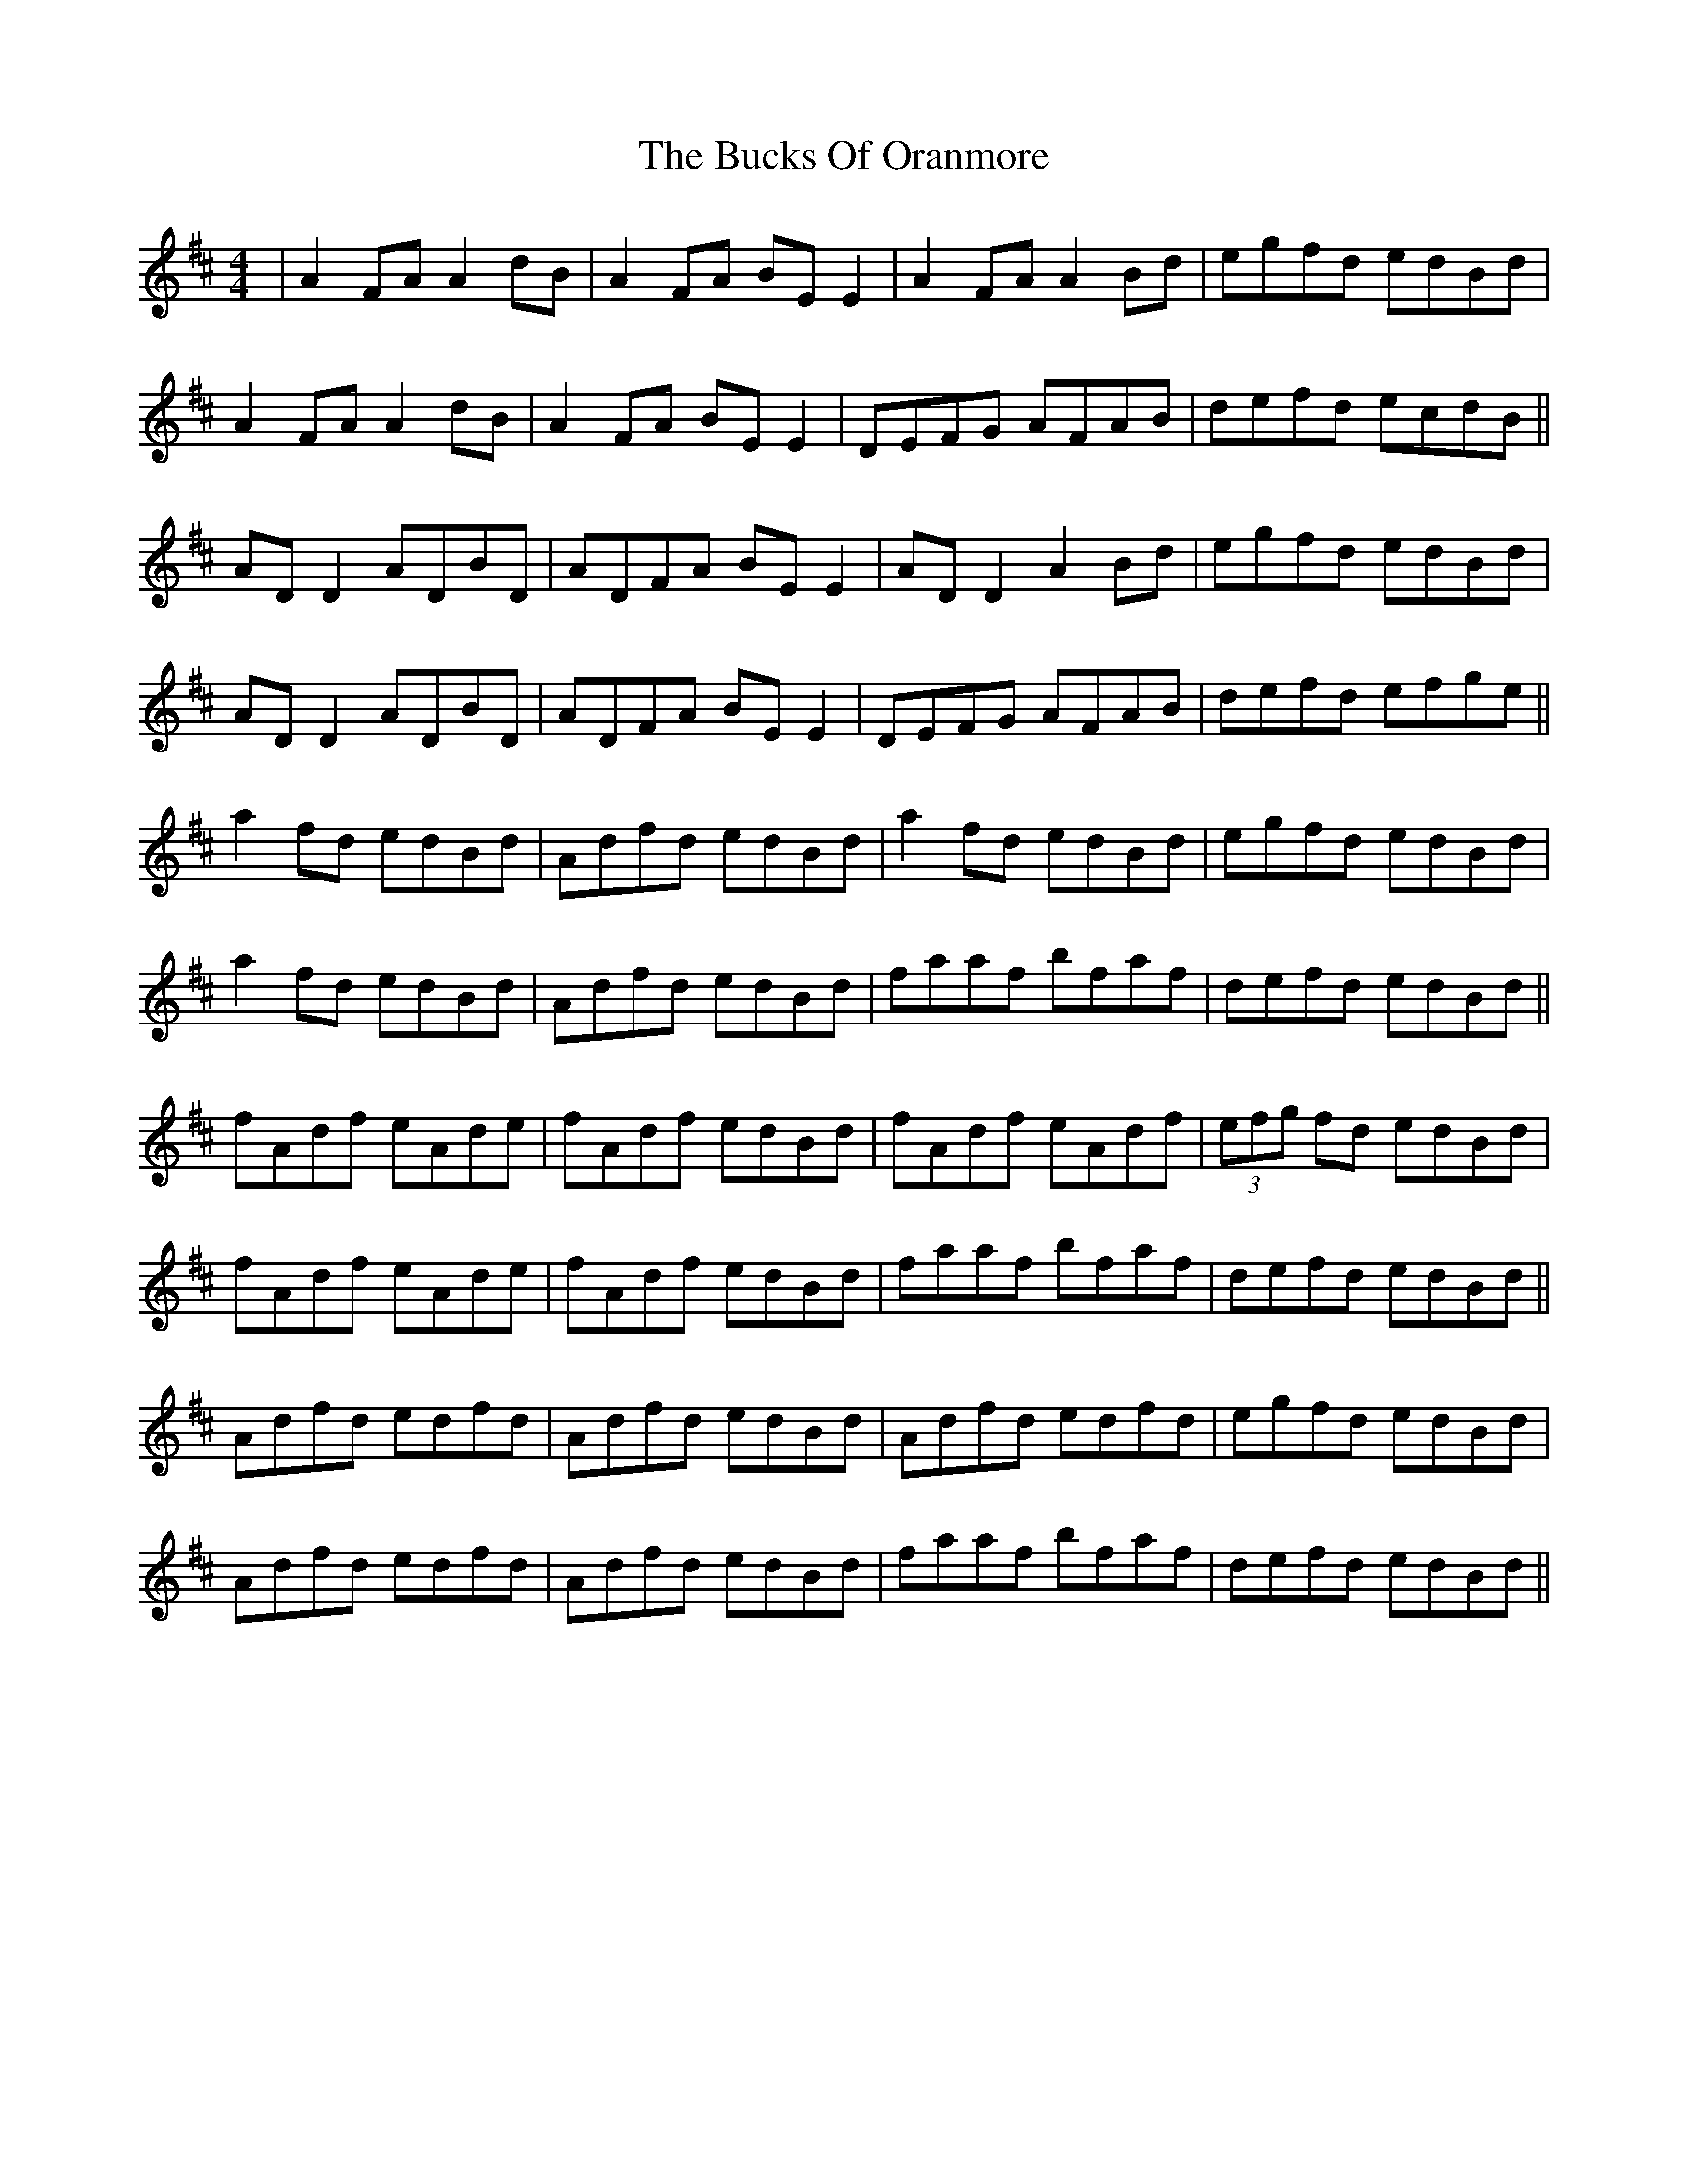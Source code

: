 X: 5377
T: Bucks Of Oranmore, The
R: reel
M: 4/4
K: Dmajor
|A2FA A2dB|A2FA BEE2|A2FA A2Bd|egfd edBd|
A2FA A2dB|A2FA BEE2|DEFG AFAB|defd ecdB||
AD D2 ADBD|ADFA BEE2|AD D2 A2Bd|egfd edBd|
AD D2 ADBD|ADFA BEE2|DEFG AFAB|defd efge||
a2fd edBd|Adfd edBd|a2fd edBd|egfd edBd|
a2fd edBd|Adfd edBd|faaf bfaf|defd edBd||
fAdf eAde|fAdf edBd|fAdf eAdf|(3efg fd edBd|
fAdf eAde|fAdf edBd|faaf bfaf|defd edBd||
Adfd edfd|Adfd edBd|Adfd edfd|egfd edBd|
Adfd edfd|Adfd edBd|faaf bfaf|defd edBd||

